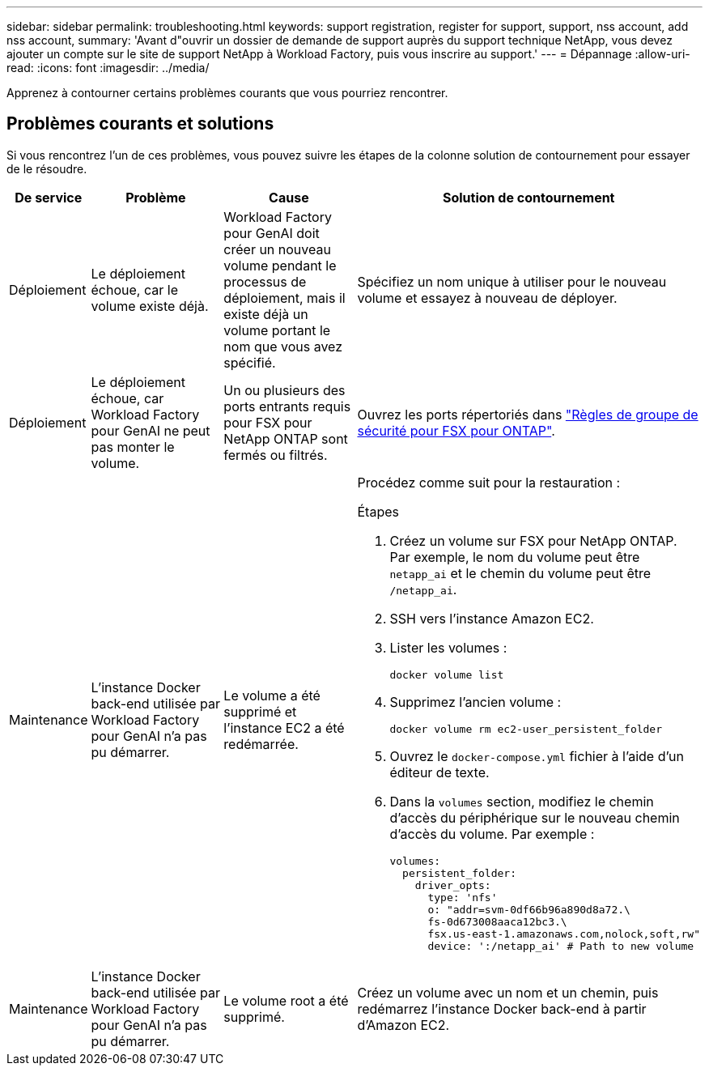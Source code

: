 ---
sidebar: sidebar 
permalink: troubleshooting.html 
keywords: support registration, register for support, support, nss account, add nss account, 
summary: 'Avant d"ouvrir un dossier de demande de support auprès du support technique NetApp, vous devez ajouter un compte sur le site de support NetApp à Workload Factory, puis vous inscrire au support.' 
---
= Dépannage
:allow-uri-read: 
:icons: font
:imagesdir: ../media/


[role="lead"]
Apprenez à contourner certains problèmes courants que vous pourriez rencontrer.



== Problèmes courants et solutions

Si vous rencontrez l'un de ces problèmes, vous pouvez suivre les étapes de la colonne solution de contournement pour essayer de le résoudre.

[cols="1,2,2,4"]
|===
| De service | Problème | Cause | Solution de contournement 


| Déploiement | Le déploiement échoue, car le volume existe déjà. | Workload Factory pour GenAI doit créer un nouveau volume pendant le processus de déploiement, mais il existe déjà un volume portant le nom que vous avez spécifié. | Spécifiez un nom unique à utiliser pour le nouveau volume et essayez à nouveau de déployer. 


| Déploiement | Le déploiement échoue, car Workload Factory pour GenAI ne peut pas monter le volume. | Un ou plusieurs des ports entrants requis pour FSX pour NetApp ONTAP sont fermés ou filtrés.  a| 
Ouvrez les ports répertoriés dans https://docs.netapp.com/us-en/bluexp-fsx-ontap/requirements/reference-security-groups-fsx.html#inbound-rules["Règles de groupe de sécurité pour FSX pour ONTAP"^].



| Maintenance | L'instance Docker back-end utilisée par Workload Factory pour GenAI n'a pas pu démarrer. | Le volume a été supprimé et l'instance EC2 a été redémarrée.  a| 
Procédez comme suit pour la restauration :

.Étapes
. Créez un volume sur FSX pour NetApp ONTAP. Par exemple, le nom du volume peut être `netapp_ai` et le chemin du volume peut être `/netapp_ai`.
. SSH vers l'instance Amazon EC2.
. Lister les volumes :
+
[source, console]
----
docker volume list
----
. Supprimez l'ancien volume :
+
[source, console]
----
docker volume rm ec2-user_persistent_folder
----
. Ouvrez le `docker-compose.yml` fichier à l'aide d'un éditeur de texte.
. Dans la `volumes` section, modifiez le chemin d'accès du périphérique sur le nouveau chemin d'accès du volume. Par exemple :
+
[source, yaml]
----
volumes:
  persistent_folder:
    driver_opts:
      type: 'nfs'
      o: "addr=svm-0df66b96a890d8a72.\
      fs-0d673008aaca12bc3.\
      fsx.us-east-1.amazonaws.com,nolock,soft,rw"
      device: ':/netapp_ai' # Path to new volume
----




| Maintenance | L'instance Docker back-end utilisée par Workload Factory pour GenAI n'a pas pu démarrer. | Le volume root a été supprimé. | Créez un volume avec un nom et un chemin, puis redémarrez l'instance Docker back-end à partir d'Amazon EC2. 
|===